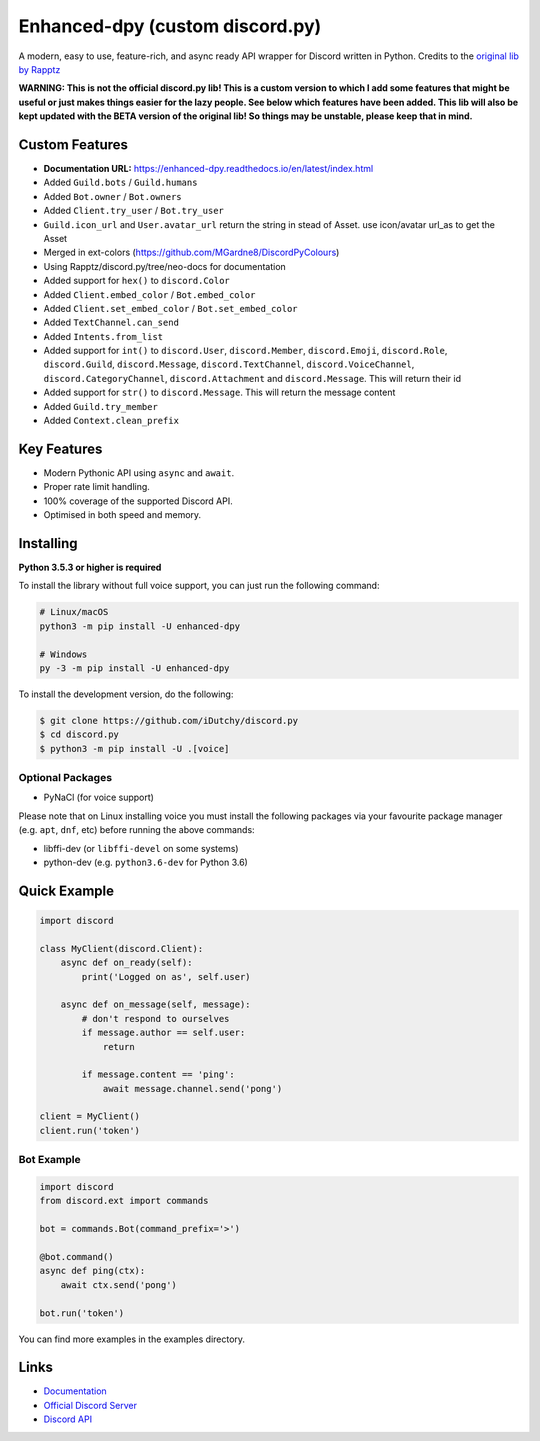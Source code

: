 Enhanced-dpy (custom discord.py)
=================================

.. image:: https://img.shields.io/pypi/pyversions/discord.py.svg
   :target: https://pypi.python.org/pypi/discord.py
   :alt: PyPI supported Python versions

A modern, easy to use, feature-rich, and async ready API wrapper for Discord written in Python.
Credits to the `original lib by Rapptz <https://github.com/iDutchy/discord.py>`_

**WARNING: This is not the official discord.py lib! This is a custom version to which I add some features that might be useful or just makes things easier for the lazy people. See below which features have been added. This lib will also be kept updated with the BETA version of the original lib! So things may be unstable, please keep that in mind.**

Custom Features
----------------

- **Documentation URL:** https://enhanced-dpy.readthedocs.io/en/latest/index.html
- Added ``Guild.bots`` / ``Guild.humans``
- Added ``Bot.owner`` / ``Bot.owners``
- Added ``Client.try_user`` / ``Bot.try_user``
- ``Guild.icon_url`` and ``User.avatar_url`` return the string in stead of Asset. use icon/avatar url_as to get the Asset
- Merged in ext-colors (https://github.com/MGardne8/DiscordPyColours)
- Using Rapptz/discord.py/tree/neo-docs for documentation
- Added support for ``hex()`` to ``discord.Color``
- Added ``Client.embed_color`` / ``Bot.embed_color``
- Added ``Client.set_embed_color`` / ``Bot.set_embed_color``
- Added ``TextChannel.can_send``
- Added ``Intents.from_list``
- Added support for ``int()`` to ``discord.User``, ``discord.Member``, ``discord.Emoji``, ``discord.Role``, ``discord.Guild``, ``discord.Message``, ``discord.TextChannel``, ``discord.VoiceChannel``, ``discord.CategoryChannel``, ``discord.Attachment`` and ``discord.Message``. This will return their id
- Added support for ``str()`` to ``discord.Message``. This will return the message content
- Added ``Guild.try_member``
- Added ``Context.clean_prefix``

Key Features
-------------

- Modern Pythonic API using ``async`` and ``await``.
- Proper rate limit handling.
- 100% coverage of the supported Discord API.
- Optimised in both speed and memory.

Installing
----------

**Python 3.5.3 or higher is required**

To install the library without full voice support, you can just run the following command:

.. code:: sh

    # Linux/macOS
    python3 -m pip install -U enhanced-dpy

    # Windows
    py -3 -m pip install -U enhanced-dpy

To install the development version, do the following:

.. code:: sh

    $ git clone https://github.com/iDutchy/discord.py
    $ cd discord.py
    $ python3 -m pip install -U .[voice]


Optional Packages
~~~~~~~~~~~~~~~~~~

* PyNaCl (for voice support)

Please note that on Linux installing voice you must install the following packages via your favourite package manager (e.g. ``apt``, ``dnf``, etc) before running the above commands:

* libffi-dev (or ``libffi-devel`` on some systems)
* python-dev (e.g. ``python3.6-dev`` for Python 3.6)

Quick Example
--------------

.. code:: py

    import discord

    class MyClient(discord.Client):
        async def on_ready(self):
            print('Logged on as', self.user)

        async def on_message(self, message):
            # don't respond to ourselves
            if message.author == self.user:
                return

            if message.content == 'ping':
                await message.channel.send('pong')

    client = MyClient()
    client.run('token')

Bot Example
~~~~~~~~~~~~~

.. code:: py

    import discord
    from discord.ext import commands

    bot = commands.Bot(command_prefix='>')

    @bot.command()
    async def ping(ctx):
        await ctx.send('pong')

    bot.run('token')

You can find more examples in the examples directory.

Links
------

- `Documentation <https://enhanced-dpy.readthedocs.io/en/latest/index.html>`_
- `Official Discord Server <https://discord.gg/wZSH7pz>`_
- `Discord API <https://discord.gg/discord-api>`_
